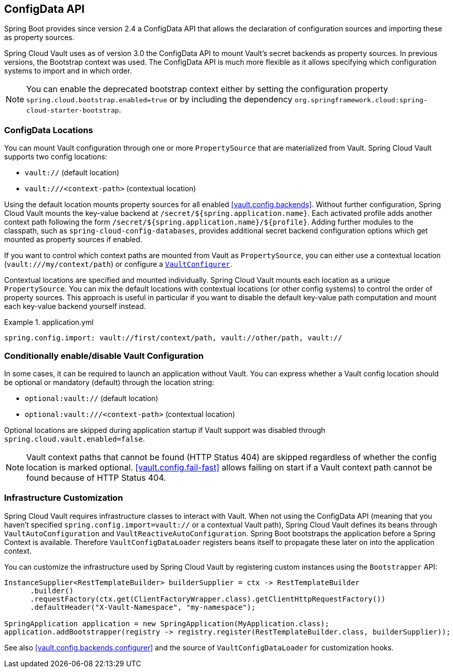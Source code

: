 [[vault.configdata]]
== ConfigData API

Spring Boot provides since version 2.4 a ConfigData API that allows the declaration of configuration sources and importing these as property sources.

Spring Cloud Vault uses as of version 3.0 the ConfigData API to mount Vault's secret backends as property sources.
In previous versions, the Bootstrap context was used.
The ConfigData API is much more flexible as it allows specifying which configuration systems to import and in which order.

NOTE: You can enable the deprecated bootstrap context either by setting the configuration property `spring.cloud.bootstrap.enabled=true` or by including the dependency `org.springframework.cloud:spring-cloud-starter-bootstrap`.

[[vault.configdata.locations]]
=== ConfigData Locations

You can mount Vault configuration through one or more `PropertySource` that are materialized from Vault.
Spring Cloud Vault supports two config locations:

* `vault://` (default location)
* `vault:///<context-path>` (contextual location)

Using the default location mounts property sources for all enabled <<vault.config.backends>>.
Without further configuration, Spring Cloud Vault mounts the key-value backend at `/secret/${spring.application.name}`.
Each activated profile adds another context path following the form `/secret/${spring.application.name}/${profile}`.
Adding further modules to the classpath, such as `spring-cloud-config-databases`, provides additional secret backend configuration options which get mounted as property sources if enabled.

If you want to control which context paths are mounted from Vault as `PropertySource`, you can either use a contextual location (`vault:///my/context/path`) or configure a <<vault.config.backends.configurer,`VaultConfigurer`>>.

Contextual locations are specified and mounted individually.
Spring Cloud Vault mounts each location as a unique `PropertySource`.
You can mix the default locations with contextual locations (or other config systems) to control the order of property sources.
This approach is useful in particular if you want to disable the default key-value path computation and mount each key-value backend yourself instead.

.application.yml
====
[source,yaml]
----
spring.config.import: vault://first/context/path, vault://other/path, vault://
----
====

[[vault.configdata.location.optional]]
=== Conditionally enable/disable Vault Configuration

In some cases, it can be required to launch an application without Vault. You can express whether a Vault config location should be optional or mandatory (default) through the location string:

* `optional:vault://` (default location)
* `optional:vault:///<context-path>` (contextual location)

Optional locations are skipped during application startup if Vault support was disabled through `spring.cloud.vault.enabled=false`.

NOTE: Vault context paths that cannot be found (HTTP Status 404) are skipped regardless of whether the config location is marked optional. <<vault.config.fail-fast>> allows failing on start if a Vault context path cannot be found because of HTTP Status 404.

[[vault.configdata.customization]]
=== Infrastructure Customization

Spring Cloud Vault requires infrastructure classes to interact with Vault. When not using the ConfigData API (meaning that you haven't specified `spring.config.import=vault://` or a contextual Vault path), Spring Cloud Vault defines its beans through `VaultAutoConfiguration` and `VaultReactiveAutoConfiguration`.
Spring Boot bootstraps the application before a Spring Context is available. Therefore `VaultConfigDataLoader` registers beans itself to propagate these later on into the application context.

You can customize the infrastructure used by Spring Cloud Vault by registering custom instances using the `Bootstrapper` API:

====
[source,java]
----
InstanceSupplier<RestTemplateBuilder> builderSupplier = ctx -> RestTemplateBuilder
      .builder()
      .requestFactory(ctx.get(ClientFactoryWrapper.class).getClientHttpRequestFactory())
      .defaultHeader("X-Vault-Namespace", "my-namespace");

SpringApplication application = new SpringApplication(MyApplication.class);
application.addBootstrapper(registry -> registry.register(RestTemplateBuilder.class, builderSupplier));
----
====

See also <<vault.config.backends.configurer>> and the source of `VaultConfigDataLoader` for customization hooks.
